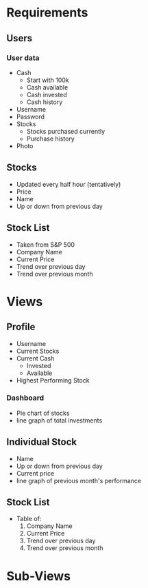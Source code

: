 * Requirements
** Users
*** User data
    - Cash
      - Start with 100k
      - Cash available
      - Cash invested
      - Cash history
    - Username
    - Password
    - Stocks
      - Stocks purchased currently
      - Purchase history
    - Photo 
** Stocks
   - Updated every half hour (tentatively)
   - Price
   - Name
   - Up or down from previous day
** Stock List
   - Taken from S&P 500
   - Company Name
   - Current Price
   - Trend over previous day
   - Trend over previous month
* Views
** Profile
   - Username
   - Current Stocks
   - Current Cash
     - Invested
     - Available
   - Highest Performing Stock
*** Dashboard
     - Pie chart of stocks
     - line graph of total investments
** Individual Stock
   - Name
   - Up or down from previous day
   - Current price
   - line graph of previous month's performance
** Stock List
   - Table of:
     1. Company Name
     2. Current Price
     3. Trend over previous day
     4. Trend over previous month
* Sub-Views

